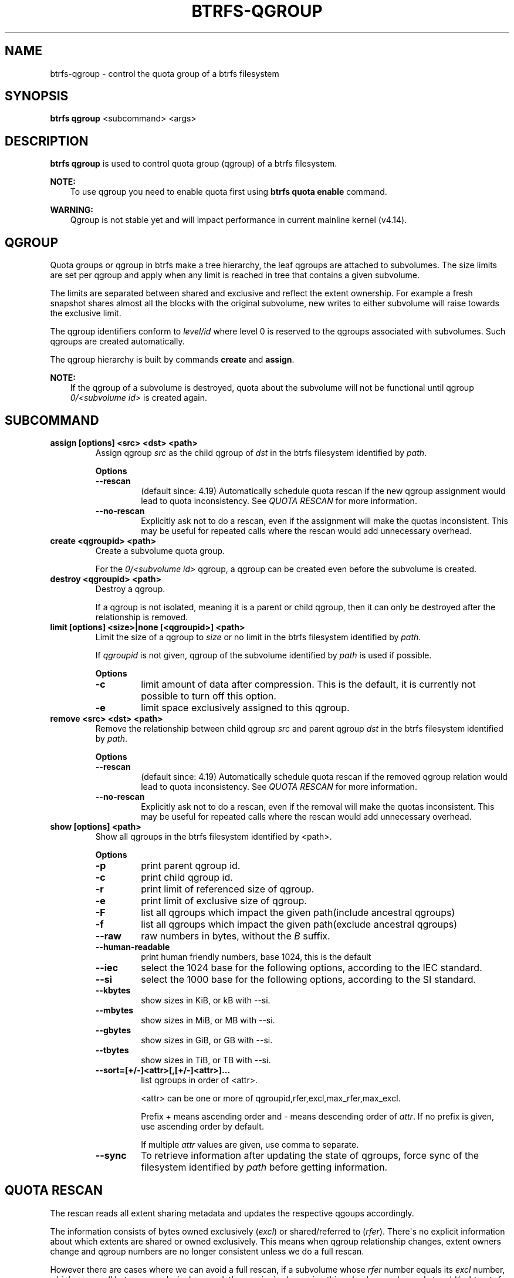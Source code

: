 .\" Man page generated from reStructuredText.
.
.TH "BTRFS-QGROUP" "8" "Apr 27, 2022" "5.17" "BTRFS"
.SH NAME
btrfs-qgroup \- control the quota group of a btrfs filesystem
.
.nr rst2man-indent-level 0
.
.de1 rstReportMargin
\\$1 \\n[an-margin]
level \\n[rst2man-indent-level]
level margin: \\n[rst2man-indent\\n[rst2man-indent-level]]
-
\\n[rst2man-indent0]
\\n[rst2man-indent1]
\\n[rst2man-indent2]
..
.de1 INDENT
.\" .rstReportMargin pre:
. RS \\$1
. nr rst2man-indent\\n[rst2man-indent-level] \\n[an-margin]
. nr rst2man-indent-level +1
.\" .rstReportMargin post:
..
.de UNINDENT
. RE
.\" indent \\n[an-margin]
.\" old: \\n[rst2man-indent\\n[rst2man-indent-level]]
.nr rst2man-indent-level -1
.\" new: \\n[rst2man-indent\\n[rst2man-indent-level]]
.in \\n[rst2man-indent\\n[rst2man-indent-level]]u
..
.SH SYNOPSIS
.sp
\fBbtrfs qgroup\fP <subcommand> <args>
.SH DESCRIPTION
.sp
\fBbtrfs qgroup\fP is used to control quota group (qgroup) of a btrfs filesystem.
.sp
\fBNOTE:\fP
.INDENT 0.0
.INDENT 3.5
To use qgroup you need to enable quota first using \fBbtrfs quota enable\fP
command.
.UNINDENT
.UNINDENT
.sp
\fBWARNING:\fP
.INDENT 0.0
.INDENT 3.5
Qgroup is not stable yet and will impact performance in current mainline
kernel (v4.14).
.UNINDENT
.UNINDENT
.SH QGROUP
.sp
Quota groups or qgroup in btrfs make a tree hierarchy, the leaf qgroups are
attached to subvolumes. The size limits are set per qgroup and apply when any
limit is reached in tree that contains a given subvolume.
.sp
The limits are separated between shared and exclusive and reflect the extent
ownership. For example a fresh snapshot shares almost all the blocks with the
original subvolume, new writes to either subvolume will raise towards the
exclusive limit.
.sp
The qgroup identifiers conform to \fIlevel/id\fP where level 0 is reserved to the
qgroups associated with subvolumes. Such qgroups are created automatically.
.sp
The qgroup hierarchy is built by commands \fBcreate\fP and \fBassign\fP\&.
.sp
\fBNOTE:\fP
.INDENT 0.0
.INDENT 3.5
If the qgroup of a subvolume is destroyed, quota about the subvolume will
not be functional until qgroup \fI0/<subvolume id>\fP is created again.
.UNINDENT
.UNINDENT
.SH SUBCOMMAND
.INDENT 0.0
.TP
.B assign [options] <src> <dst> <path>
Assign qgroup \fIsrc\fP as the child qgroup of \fIdst\fP in the btrfs filesystem
identified by \fIpath\fP\&.
.sp
\fBOptions\fP
.INDENT 7.0
.TP
.B \-\-rescan
(default since: 4.19) Automatically schedule quota rescan if the new qgroup
assignment would lead to quota inconsistency. See \fIQUOTA RESCAN\fP for more
information.
.TP
.B \-\-no\-rescan
Explicitly ask not to do a rescan, even if the assignment will make the quotas
inconsistent. This may be useful for repeated calls where the rescan would add
unnecessary overhead.
.UNINDENT
.TP
.B create <qgroupid> <path>
Create a subvolume quota group.
.sp
For the \fI0/<subvolume id>\fP qgroup, a qgroup can be created even before the
subvolume is created.
.TP
.B destroy <qgroupid> <path>
Destroy a qgroup.
.sp
If a qgroup is not isolated, meaning it is a parent or child qgroup, then it
can only be destroyed after the relationship is removed.
.TP
.B limit [options] <size>|none [<qgroupid>] <path>
Limit the size of a qgroup to \fIsize\fP or no limit in the btrfs filesystem
identified by \fIpath\fP\&.
.sp
If \fIqgroupid\fP is not given, qgroup of the subvolume identified by \fIpath\fP
is used if possible.
.sp
\fBOptions\fP
.INDENT 7.0
.TP
.B \-c
limit amount of data after compression. This is the default, it is currently not
possible to turn off this option.
.TP
.B \-e
limit space exclusively assigned to this qgroup.
.UNINDENT
.TP
.B remove <src> <dst> <path>
Remove the relationship between child qgroup \fIsrc\fP and parent qgroup \fIdst\fP in
the btrfs filesystem identified by \fIpath\fP\&.
.sp
\fBOptions\fP
.INDENT 7.0
.TP
.B \-\-rescan
(default since: 4.19) Automatically schedule quota rescan if the removed qgroup
relation would lead to quota inconsistency. See \fIQUOTA RESCAN\fP for more
information.
.TP
.B \-\-no\-rescan
Explicitly ask not to do a rescan, even if the removal will make the quotas
inconsistent. This may be useful for repeated calls where the rescan would add
unnecessary overhead.
.UNINDENT
.TP
.B show [options] <path>
Show all qgroups in the btrfs filesystem identified by <path>.
.sp
\fBOptions\fP
.INDENT 7.0
.TP
.B \-p
print parent qgroup id.
.TP
.B \-c
print child qgroup id.
.TP
.B \-r
print limit of referenced size of qgroup.
.TP
.B \-e
print limit of exclusive size of qgroup.
.TP
.B \-F
list all qgroups which impact the given path(include ancestral qgroups)
.TP
.B \-f
list all qgroups which impact the given path(exclude ancestral qgroups)
.TP
.B \-\-raw
raw numbers in bytes, without the \fIB\fP suffix.
.TP
.B \-\-human\-readable
print human friendly numbers, base 1024, this is the default
.TP
.B \-\-iec
select the 1024 base for the following options, according to the IEC standard.
.TP
.B \-\-si
select the 1000 base for the following options, according to the SI standard.
.TP
.B \-\-kbytes
show sizes in KiB, or kB with \-\-si.
.TP
.B \-\-mbytes
show sizes in MiB, or MB with \-\-si.
.TP
.B \-\-gbytes
show sizes in GiB, or GB with \-\-si.
.TP
.B \-\-tbytes
show sizes in TiB, or TB with \-\-si.
.UNINDENT
.INDENT 7.0
.TP
.B \-\-sort=[+/\-]<attr>[,[+/\-]<attr>]...
list qgroups in order of <attr>.
.sp
<attr> can be one or more of qgroupid,rfer,excl,max_rfer,max_excl.
.sp
Prefix \fI+\fP means ascending order and \fI\-\fP means descending order of \fIattr\fP\&.
If no prefix is given, use ascending order by default.
.sp
If multiple \fIattr\fP values are given, use comma to separate.
.UNINDENT
.INDENT 7.0
.TP
.B \-\-sync
To retrieve information after updating the state of qgroups,
force sync of the filesystem identified by \fIpath\fP before getting information.
.UNINDENT
.UNINDENT
.SH QUOTA RESCAN
.sp
The rescan reads all extent sharing metadata and updates the respective qgoups
accordingly.
.sp
The information consists of bytes owned exclusively (\fIexcl\fP) or shared/referred
to (\fIrfer\fP). There\(aqs no explicit information about which extents are shared or
owned exclusively.  This means when qgroup relationship changes, extent owners
change and qgroup numbers are no longer consistent unless we do a full rescan.
.sp
However there are cases where we can avoid a full rescan, if a subvolume whose
\fIrfer\fP number equals its \fIexcl\fP number, which means all bytes are exclusively
owned, then assigning/removing this subvolume only needs to add/subtract \fIrfer\fP
number from its parent qgroup. This can speed up the rescan.
.SH EXAMPLES
.SS Make a parent group that has two quota group children
.sp
Given the following filesystem mounted at \fI/mnt/my\-vault\fP
.INDENT 0.0
.INDENT 3.5
.sp
.nf
.ft C
Label: none  uuid: 60d2ab3b\-941a\-4f22\-8d1a\-315f329797b2
       Total devices 1 FS bytes used 128.00KiB
       devid    1 size 5.00GiB used 536.00MiB path /dev/vdb
.ft P
.fi
.UNINDENT
.UNINDENT
.sp
Enable quota and create subvolumes.  Check subvolume ids.
.INDENT 0.0
.INDENT 3.5
.sp
.nf
.ft C
$ cd /mnt/my\-vault
$ btrfs quota enable .
$ btrfs subvolume create a
$ btrfs subvolume create b
$ btrfs subvolume list .

ID 261 gen 61 top level 5 path a
ID 262 gen 62 top level 5 path b
.ft P
.fi
.UNINDENT
.UNINDENT
.sp
Create qgroup and set limit to 10MiB.
.INDENT 0.0
.INDENT 3.5
.sp
.nf
.ft C
$ btrfs qgroup create 1/100 .
$ btrfs qgroup limit 10M 1/100 .
$ btrfs qgroup assign 0/261 1/100 .
$ btrfs qgroup assign 0/262 1/100 .
.ft P
.fi
.UNINDENT
.UNINDENT
.sp
And check qgroups.
.INDENT 0.0
.INDENT 3.5
.sp
.nf
.ft C
$ btrfs qgroup show .

qgroupid         rfer         excl
\-\-\-\-\-\-\-\-         \-\-\-\-         \-\-\-\-
0/5          16.00KiB     16.00KiB
0/261        16.00KiB     16.00KiB
0/262        16.00KiB     16.00KiB
1/100        32.00KiB     32.00KiB
.ft P
.fi
.UNINDENT
.UNINDENT
.SH EXIT STATUS
.sp
\fBbtrfs qgroup\fP returns a zero exit status if it succeeds. Non zero is
returned in case of failure.
.SH AVAILABILITY
.sp
\fBbtrfs\fP is part of btrfs\-progs.
Please refer to the btrfs wiki \fI\%http://btrfs.wiki.kernel.org\fP for
further details.
.SH SEE ALSO
.sp
\fBmkfs.btrfs(8)\fP,
\fBbtrfs\-subvolume(8)\fP,
\fBbtrfs\-quota(8)\fP,
.SH COPYRIGHT
2022
.\" Generated by docutils manpage writer.
.
